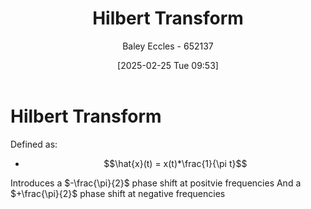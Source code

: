 :PROPERTIES:
:ID:       cd529ee1-5877-4e55-8588-141427ca601a
:END:
#+title: Hilbert Transform
#+date: [2025-02-25 Tue 09:53]
#+AUTHOR: Baley Eccles - 652137
#+STARTUP: latexpreview

* Hilbert Transform
Defined as:
 - \[\hat{x}(t) = x(t)*\frac{1}{\pi t}\]
Introduces a $-\frac{\pi}{2}$ phase shift at positvie frequencies
And a $+\frac{\pi}{2}$ phase shift at negative frequencies
